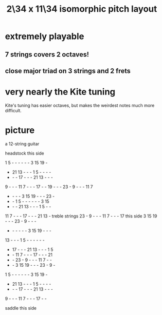 :PROPERTIES:
:ID:       b9da3b26-d920-4550-b6c8-ef3c8d2930c7
:END:
#+title: 2\34 x 11\34 isomorphic pitch layout
* extremely playable
** 7 strings covers 2 octaves!
** close major triad on 3 strings and 2 frets
* very nearly the Kite tuning
  Kite's tuning has easier octaves,
  but makes the weirdest notes much more difficult.
* picture
  a 12-string guitar

             headstock
	     this side

   1  5  -  -  -  -  -  -  3 15 19  -
   - 21 13  -  -  -  1  5  -  -  -  -
   -  -  - 17  -  -  - 21 13  -  -  -
   9  -  -  - 11  7  -  -  - 17  -  -
  19  -  -  - 23  -  9  -  -  - 11  7
   -  -  -  -  3 15 19  -  -  - 23  -
   -  -  1  5  -  -  -  -  -  -  3 15
   -  -  - 21 13  -  -  -  1  5  -  -
  11  7  -  -  - 17  -  -  - 21 13  -     treble strings
  23  -  9  -  -  - 11  7  -  -  - 17     this side
   3 15 19  -  -  - 23  -  9  -  -  -
   -  -  -  -  -  -  3 15 19  -  -  -
  13  -  -  -  1  5  -  -  -  -  -  -
   - 17  -  -  - 21 13  -  -  -  1  5
   -  - 11  7  -  -  - 17  -  -  - 21
   -  - 23  -  9  -  -  - 11  7  -  -
   -  -  3 15 19  -  -  - 23  -  9  -
   1  5  -  -  -  -  -  -  3 15 19  -
   - 21 13  -  -  -  1  5  -  -  -  -
   -  -  - 17  -  -  - 21 13  -  -  -
   9  -  -  - 11  7  -  -  - 17  -  -

              saddle
	     this side
